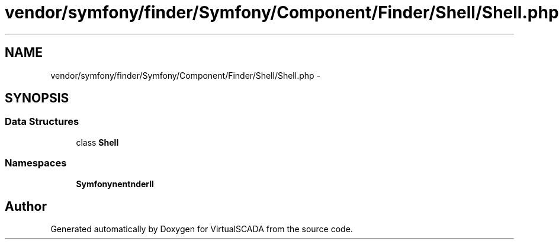 .TH "vendor/symfony/finder/Symfony/Component/Finder/Shell/Shell.php" 3 "Tue Apr 14 2015" "Version 1.0" "VirtualSCADA" \" -*- nroff -*-
.ad l
.nh
.SH NAME
vendor/symfony/finder/Symfony/Component/Finder/Shell/Shell.php \- 
.SH SYNOPSIS
.br
.PP
.SS "Data Structures"

.in +1c
.ti -1c
.RI "class \fBShell\fP"
.br
.in -1c
.SS "Namespaces"

.in +1c
.ti -1c
.RI " \fBSymfony\\Component\\Finder\\Shell\fP"
.br
.in -1c
.SH "Author"
.PP 
Generated automatically by Doxygen for VirtualSCADA from the source code\&.
